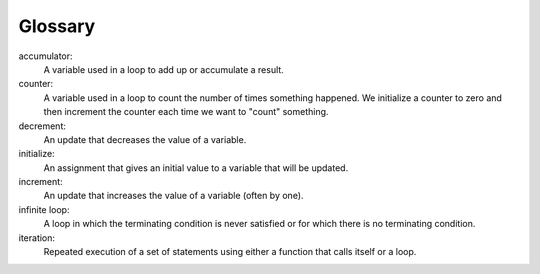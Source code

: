Glossary
--------

accumulator:
    A variable used in a loop to add up or accumulate a result.

counter:
    A variable used in a loop to count the number of times something
    happened. We initialize a counter to zero and then increment the
    counter each time we want to "count" something.

decrement:
  An update that decreases the value of a variable.

initialize:
    An assignment that gives an initial value to a variable that will be
    updated.

increment:
    An update that increases the value of a variable (often by one).

infinite loop:
    A loop in which the terminating condition is never satisfied or for
    which there is no terminating condition.

iteration:
    Repeated execution of a set of statements using either a function
    that calls itself or a loop.

.. dragndrop:: chapter_five_glossary_one
    :feedback: Try again!
    :match_1: accumulator|||A variable used in a loop to add up or accumulate a result.
    :match_2: counter|||A variable used in a loop to count the number of times something happened. We initialize a counter to zero and then increment the counter each time we want to "count" something.
    :match_3: decrement|||An update that decreases the value of a variable.
    :match_4: initialize|||An update that increases the value of a variable (often by one).
    :match_5: increment|||An update that increases the value of a variable (often by one).
    :match_6: infinite loop|||A loop in which the terminating condition is never satisfied or for which there is no terminating condition.
    :match_7: iteration|||Repeated execution of a set of statements using either a function that calls itself or a loop.
